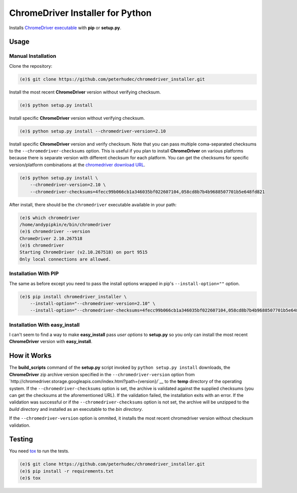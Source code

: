 ChromeDriver Installer for Python
=================================
.. image:: https://travis-ci.org/peterhudec/chromedriver_installer.svg?branch=master
    :target: https://travis-ci.org/peterhudec/chromedriver_installer

Installs `ChromeDriver executable <https://sites.google.com/a/chromium.org/chromedriver/>`__
with **pip** or **setup.py**.

Usage
-----

Manual Installation
^^^^^^^^^^^^^^^^^^^

Clone the repository:

.. code-block:: bash

    (e)$ git clone https://github.com/peterhudec/chromedriver_installer.git

Install the most recent **ChromeDriver** version without verifying checksum.

.. code-block:: bash

    (e)$ python setup.py install

Install specific **ChromeDriver** version without verifying checksum.

.. code-block:: bash

    (e)$ python setup.py install --chromedriver-version=2.10

Install specific **ChromeDriver** version and verify checksum.
Note that you can pass multiple coma-separated checksums to the
``--chromedriver-checksums`` option. This is useful if you plan to install
**ChromeDriver** on various platforms because there is separate version with
different checksum for each platform. You can get the checksums for specific
version/platform combinations at the
`chromedriver download URL <http://chromedriver.storage.googleapis.com/index.html>`__.

.. code-block:: bash

    (e)$ python setup.py install \
        --chromedriver-version=2.10 \
        --chromedriver-checksums=4fecc99b066cb1a346035bf022607104,058cd8b7b4b9688507701b5e648fd821

After install, there should be the ``chromedriver`` executable
available in your path:

.. code-block:: bash

    (e)$ which chromedriver
    /home/andypipkin/e/bin/chromedriver
    (e)$ chromedriver --version
    ChromeDriver 2.10.267518
    (e)$ chromedriver
    Starting ChromeDriver (v2.10.267518) on port 9515
    Only local connections are allowed.


Installation With PIP
^^^^^^^^^^^^^^^^^^^^^

The same as before except you need to pass the install options wrapped in pip's
``--install-option=""`` option.

.. code-block:: bash

    (e)$ pip install chromedriver_installer \
        --install-option="--chromedriver-version=2.10" \
        --install-option="--chromedriver-checksums=4fecc99b066cb1a346035bf022607104,058cd8b7b4b9688507701b5e648fd821"

Installation With easy_install
^^^^^^^^^^^^^^^^^^^^^^^^^^^^^^

I can't seem to find a way to make **easy_install** pass *user options* to
**setup.py** so you only can install the most recent
**ChromeDriver** version with **easy_install**.

How it Works
------------

The **build_scripts** command of the **setup.py** script invoked by
``python setup.py install`` downloads, the **ChromeDriver** zip archive version
specified in the ``--chromedriver-version`` option from
`http://chromedriver.storage.googleapis.com/index.html?path={version}/`__
to the **temp** directory of the operating system.
If the ``--chromedriver-checksums`` option is set, the archive is validated
against the supplied checksums
(you can get the checksums at the aforementioned URL).
If the validation failed, the installation exits with an error.
If the validation was successful or if the ``--chromedriver-checksums`` option
is not set, the archive will be unzipped to the *build directory* and installed
as an executable to the *bin directory*.

If the ``--chromedriver-version`` option is ommited, it installs the most recent
chromedriver version without checksum validation.


Testing
-------

You need `tox <https://testrun.org/tox/latest/>`__ to run the tests.

.. code-block:: bash

    (e)$ git clone https://github.com/peterhudec/chromedriver_installer.git
    (e)$ pip install -r requirements.txt
    (e)$ tox
